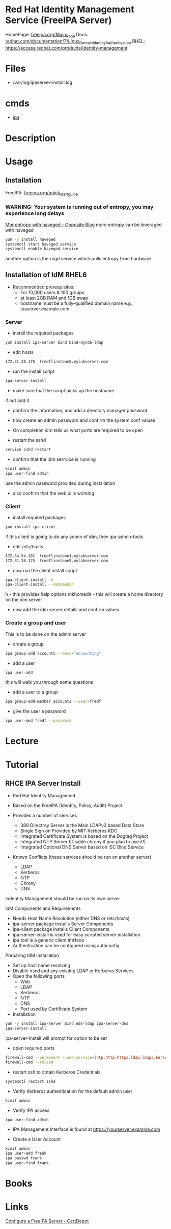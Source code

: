 #+TAGS: idm freeipa ipa ldap


* Red Hat Identity Management Service (FreeIPA Server)
HomePage: [[https://www.freeipa.org/page/Main_Page][freeipa.org/Main_Page]]
Docs: [[https://access.redhat.com/documentation/en-US/Red_Hat_Enterprise_Linux/7/html/Linux_Domain_Identity_Authentication_and_Policy_Guide/installing-ipa.html][redhat.com/documentation/7/Linux_Domain_Identity_Authentication]]
RHEL: https://access.redhat.com/products/identity-management

* Files
- /var/log/ipaserver-install.log

* cmds 
- [[file://home/crito/org/tech/cmds/ipa.org][ipa]]

* Description
* Usage
** Installation
FreeIPA: [[https://www.freeipa.org/page/Quick_Start_Guide][freeipa.org/quick_start_guide]]
*** WARNING: Your system is running out of entropy, you may experience long delays
[[http://blog-ftweedal.rhcloud.com/2014/05/more-entropy-with-haveged/][Mor entropy with haveged - Opposite Blog]]
more entropy can be leveraged with haveged
#+BEGIN_SRC sh
yum -y install haveged
systemctl start haveged.service
systemctl enable haveged.service
#+END_SRC

another option is the rngd service which pulls entropy from hardware

** Installation of IdM RHEL6
- Recommended prerequisites:
  - For 10,000 users & 100 groups
  - at least 2GB RAM and 1GB swap
  - hostname must be a fully-qualified domain name e.g. ipaserver.example.com
    
*** Server
    
- install the required packages
#+BEGIN_SRC sh
yum install ipa-server bind bind-dyndb-ldap
#+END_SRC

- edit hosts
#+BEGIN_SRC sh
172.31.38.175  fredflinstone5.mylabserver.com
#+END_SRC

- run the install script
#+BEGIN_SRC sh
ipa-server-install
#+END_SRC

- make sure that the script picks up the hostname

[[file://home/crito/Pictures/org/idm_1.png]]

if not add it

- confirm the information, and add a directory manager password

[[file://home/crito/Pictures/org/idm_2.png]]


- now create an admin password and confirm the system conf values 

[[file://home/crito/Pictures/org/idm_3.png]]


- On completion idm tells us what ports are required to be open
  
[[file://home/crito/Pictures/org/idm_4.png]]


- restart the sshd
#+BEGIN_SRC sh
service sshd restart
#+END_SRC

- confirm that the idm serrvice is running
#+BEGIN_SRC sh
kinit admin
ipa user-find admin
#+END_SRC
use the admin password provided during installation

- also confirm that the web ui is working 

*** Client
    
- install required packages
#+BEGIN_SRC sh
yum install ipa-client
#+END_SRC
if this client is going to do any admin of idm, then ipa-admin-tools

- edit /etc/hosts
#+BEGIN_SRC sh
172.34.54.101  fredflinstone1.mylabserver.com
172.31.38.175  fredflinstone5.mylabserver.com
#+END_SRC

- now run the client install script
#+BEGIN_SRC sh
ipa-client-install -h
ipa-client-install --mkhomedir
#+END_SRC
h - this provides help options 
mkhomedir - this will create a home directory on the idm server

- now add the idm server details and confirm values

[[file://home/crito/Pictures/org/idm_5.png]]

*** Create a group and user
This is to be done on the admin server

- create a group
#+BEGIN_SRC sh
ipa group-add accounts --desc="accounting"
#+END_SRC

- add a user
#+BEGIN_SRC sh
ipa user-add
#+END_SRC
this will walk you through some questions

- add a user to a group
#+BEGIN_SRC sh
ipa group-add-member accounts --user=fredf
#+END_SRC

- give the user a password
#+BEGIN_SRC sh
ipa user-mod fredf --password
#+END_SRC

* Lecture
* Tutorial
** RHCE IPA Server Install 
+ Red Hat Identity Management

- Based on the FreeIPA (Identity, Policy, Audit) Project
- Provides a number of services
  - 389 Directroy Server is the Main LDAPv3 based Data Store
  - Single Sign on Provided by MIT Kerberos KDC
  - Integrated Certificate System is based on the Dogtag Project
  - Integrated NTP Server (Disable chrony if you plan to use it!)
  - Integrated Optional DNS Server based on ISC Bind Service

- Known Conflicts (these services should be run on another server)
  - LDAP
  - Kerberos
  - NTP
  - Chrony
  - DNS
Indentity Management should be run on its own server

IdM Components and Requirements
- Needs Host Name Resolution (either DNS or /etc/hosts)
- ipa-server package installs Server Components
- ipa-client package installs Client Components
- ipa-server-install is used for easy scripted server installation
- ipa tool is a generic client intrface  
- Authentication can be configured using authconfig
  
Preparing IdM Installation
- Set up host name resolving
- Disable nscd and any existing LDAP or Kerberos Services
- Open the following ports
  - Web
  - LDAP
  - Kerberos
  - NTP
  - DNS
  - Port used by Certificate System

+ Installation
#+BEGIN_SRC sh
yum -y install ipa-server bind nds-ldap ipa-server-dns
ipa-server-install
#+END_SRC
ipa-server-install will prompt for option to be set

- open required ports
#+BEGIN_SRC sh
firewall-cmd --permanent --add-service={ntp,http,https,ldap,ldaps,kerberos,kpasswd,dns}
firewall-cmd --reload
#+END_SRC

- restart ssh to obtain Kerberos Credentials
#+BEGIN_SRC sh
systemctl restart sshd
#+END_SRC

- Verify Kerberos authentication for the default admin user
#+BEGIN_SRC sh
kinit admin
#+END_SRC

- Verify IPA access
#+BEGIN_SRC sh
ipa user-find admin
#+END_SRC

- IPA Management Interface is found at https://yourserver.example.com

- Create a User Account
#+BEGIN_SRC sh
kinit admin
ipa user-add frank
ipa passwd frank
ipa user-find frank
#+END_SRC

* Books
* Links
[[https://www.certdepot.net/rhel7-configure-freeipa-server/][Configure a FreeIPA Server - CertDepot]]
